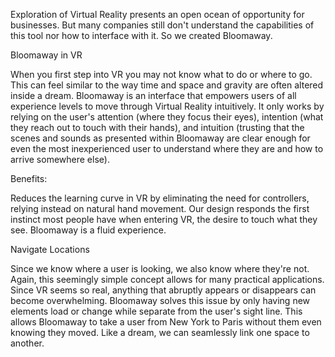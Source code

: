 Exploration of Virtual Reality presents an open ocean of opportunity for businesses. But many companies still don't understand the capabilities of this tool nor how to interface with it. So we created Bloomaway.

***** Bloomaway in VR

When you first step into VR you may not know what to do or where to go. This can feel similar to the way time and space and gravity are often altered inside a dream. Bloomaway is an interface that empowers users of all experience levels to move through Virtual Reality intuitively. It only works by relying on the user's attention (where they focus their eyes), intention (what they reach out to touch with their hands), and intuition (trusting that the scenes and sounds as presented within Bloomaway are clear enough for even the most inexperienced user to understand where they are and how to arrive somewhere else).

***** Benefits:
Reduces the learning curve in VR by eliminating the need for controllers, relying instead on natural hand movement. Our design responds the first instinct most people have when entering VR, the desire to touch what they see. Bloomaway is a fluid experience.

***** Navigate Locations
Since we know where a user is looking, we also know where they're not. Again, this seemingly simple concept allows for many practical applications. Since VR seems so real, anything that abruptly appears or disappears can become overwhelming. Bloomaway solves this issue by only having new elements load or change while separate from the user's sight line. This allows Bloomaway to take a user from New York to Paris without them even knowing they moved. Like a dream, we can seamlessly link one space to another.

